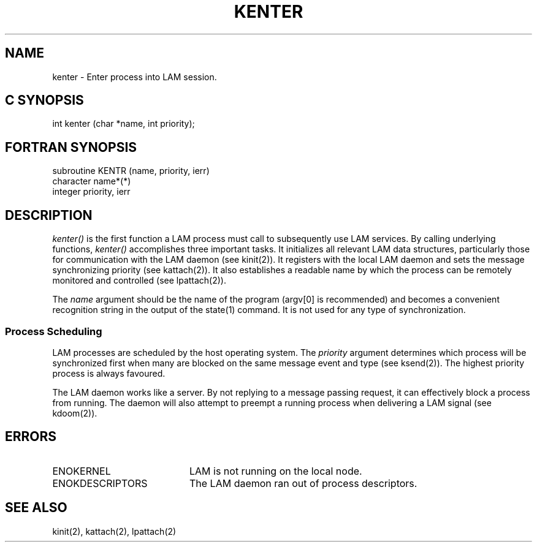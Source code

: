 .TH KENTER 2 "July, 2007" "LAM 7.1.4" "LAM LOCAL LIBRARY"
.SH NAME
kenter \- Enter process into LAM session.
.SH C SYNOPSIS
int kenter (char *name, int priority);
.SH FORTRAN SYNOPSIS
subroutine KENTR (name, priority, ierr)
.br
character name*(*)
.br
integer priority, ierr
.SH DESCRIPTION
.I kenter() 
is the first function a LAM process must call to subsequently
use LAM services.
By calling underlying functions,
.I kenter()
accomplishes three important tasks.
It initializes all relevant LAM data structures, particularly
those for communication with the LAM daemon (see kinit(2)).
It registers with the local LAM daemon and sets the message
synchronizing priority (see kattach(2)).
It also establishes a readable name by which the process can be remotely
monitored and controlled (see lpattach(2)).
.PP
The
.I name
argument should be the name of the program (argv[0] is recommended)
and becomes a convenient recognition string in the output of the
state(1) command.
It is not used for any type of synchronization.
.SS Process Scheduling
LAM processes are scheduled by the host operating system.
The
.I priority
argument determines which process will be synchronized first when
many are blocked on the same message event and type (see ksend(2)).
The highest priority process is always favoured.
.PP
The LAM daemon works like a server.
By not replying to a message passing request, it can effectively
block a process from running.
The daemon will also attempt to preempt a running process when delivering
a LAM signal (see kdoom(2)).
.SH ERRORS
.TP 20
ENOKERNEL
LAM is not running on the local node.
.TP
ENOKDESCRIPTORS
The LAM daemon ran out of process descriptors.
.SH SEE ALSO
kinit(2), kattach(2), lpattach(2)
